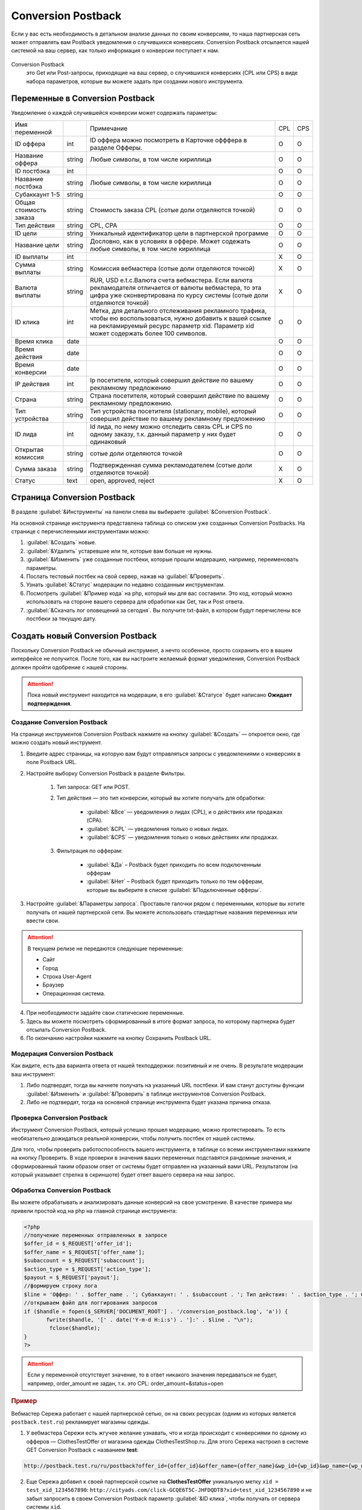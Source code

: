 ******************************
Conversion Postback
******************************

Если у вас есть необходимость в детальном анализе данных по своим конверсиям, то наша партнерская сеть может отправлять вам Postback уведомления о случившихся конверсиях. Conversion Postback отсылается нашей системой на ваш сервер, как только информация о конверсии поступает к нам.

.. figure:: ../../img/offers/offers_card.png
       :scale: 100 %
       :align: center
       :alt: Обзор карточки оффера

Conversion Postback
     это Get или Post-запросы, приходящие на ваш сервер, о случившихся конверсиях (CPL или CPS) в виде набора параметров, которые вы можете задать при создании нового инструмента.

Переменные в Conversion Postback
================================

Уведомление о каждой случившейся конверсии может содержать параметры:

+------------------------+--------+-----------------------------------------------+-----+-----+
| Имя переменной         |        | Примечание                                    | CPL | CPS |
+------------------------+--------+-----------------------------------------------+-----+-----+
| ID оффера              | int    | ID оффера можно посмотреть в Карточке         | O   | O   |
|                        |        | офффера в разделе Офферы.                     |     |     |
+------------------------+--------+-----------------------------------------------+-----+-----+
| Название оффера        | string | Любые символы, в том числе кириллица          | O   | O   |
+------------------------+--------+-----------------------------------------------+-----+-----+
| ID постбэка            | int    |                                               | O   | O   |
+------------------------+--------+-----------------------------------------------+-----+-----+
| Название постбэка      | string | Любые символы, в том числе кириллица          | O   | O   |
+------------------------+--------+-----------------------------------------------+-----+-----+
| Субаккаунт 1-5         | string |                                               | O   | O   |
+------------------------+--------+-----------------------------------------------+-----+-----+
| Общая стоимость заказа | string | Стоимость заказа CPL (сотые доли              | O   | O   |
|                        |        | отделяются точкой)                            |     |     |
+------------------------+--------+-----------------------------------------------+-----+-----+
| Тип действия           | string | CPL, CPA                                      | O   | O   |
+------------------------+--------+-----------------------------------------------+-----+-----+
| ID цели                | string | Уникальный идентификатор цели в               | O   | O   |
|                        |        | партнерской программе                         |     |     |
+------------------------+--------+-----------------------------------------------+-----+-----+
| Название цели          | string | Дословно, как в условиях в оффере. Может      | O   | O   |
|                        |        | содежать любые символы, в том числе кириллица |     |     |
+------------------------+--------+-----------------------------------------------+-----+-----+
| ID выплаты             | int    |                                               | Х   | O   |
+------------------------+--------+-----------------------------------------------+-----+-----+
| Сумма выплаты          | string | Комиссия вебмастера (сотые доли               | Х   | O   |
|                        |        | отделяются точкой)                            |     |     |
+------------------------+--------+-----------------------------------------------+-----+-----+
| Валюта выплаты         | string | RUR, USD e.t.c.Валюта счета вебмастера.       | Х   | O   |
|                        |        | Если валюта рекламодателя отличается от       |     |     |
|                        |        | валюты вебмастера, то эта цифра уже           |     |     |
|                        |        | сконвертирована по курсу системы (сотые       |     |     |
|                        |        | доли отделяются точкой)                       |     |     |
+------------------------+--------+-----------------------------------------------+-----+-----+
| ID клика               | int    | Метка, для детального отслеживания            | O   | O   |
|                        |        | рекламного трафика, чтобы ею                  |     |     |
|                        |        | воспользоваться, нужно добавить к вашей       |     |     |
|                        |        | ссылке на рекламируемый ресурс параметр       |     |     |
|                        |        | xid. Параметр xid может содержать более       |     |     |
|                        |        | 100 символов.                                 |     |     |
+------------------------+--------+-----------------------------------------------+-----+-----+
| Время клика            | date   |                                               | O   | O   |
+------------------------+--------+-----------------------------------------------+-----+-----+
| Время действия         | date   |                                               | O   | O   |
+------------------------+--------+-----------------------------------------------+-----+-----+
| Время конверсии        | date   |                                               | O   | O   |
+------------------------+--------+-----------------------------------------------+-----+-----+
| IP действия            | int    | Ip посетителя, который совершил действие      | O   | O   |
|                        |        | по вашему рекламному предложению              |     |     |
+------------------------+--------+-----------------------------------------------+-----+-----+
| Страна                 | string | Страна посетителя, который совершил           | O   | O   |
|                        |        | действие по вашему рекламному                 |     |     |
|                        |        | предложению.                                  |     |     |
+------------------------+--------+-----------------------------------------------+-----+-----+
| Тип устройства         | string | Тип устройства посетителя (stationary,        | O   | O   |
|                        |        | mobile), который совершил действие по         |     |     |
|                        |        | вашему рекламному предложению                 |     |     |
+------------------------+--------+-----------------------------------------------+-----+-----+
| ID лида                | int    | Id лида, по нему можно отследить связь CPL    | O   | O   |
|                        |        | и CPS по одному заказу, т.к. данный параметр  |     |     |
|                        |        | у них будет одинаковый                        |     |     |
+------------------------+--------+-----------------------------------------------+-----+-----+
| Открытая комиссия      | string | сотые доли отделяются точкой                  | O   | O   |
+------------------------+--------+-----------------------------------------------+-----+-----+
| Сумма заказа           | string | Подтвержденная сумма рекламодателем           | Х   | O   |
|                        |        | (сотые доли отделяются точкой)                |     |     |
+------------------------+--------+-----------------------------------------------+-----+-----+
| Статус                 | text   | open, approved, reject                        | Х   | O   |
+------------------------+--------+-----------------------------------------------+-----+-----+

Cтраница Conversion Postback
============================

В разделе :guilabel:`&Инструменты` на панели слева вы выбираете :guilabel:`&Conversion Postback`.

На основной странице инструмента представлена таблица со списком уже созданных Conversion Postbacks. На странице с перечисленными инструментами можно:

#. :guilabel:`&Создать` новые.
#. :guilabel:`&Удалить` устаревшие или те, которые вам больше не нужны.
#. :guilabel:`&Изменить` уже созданные постбеки, которые прошли модерацию, например, переименовать параметры.
#. Послать тестовый постбек на свой сервер, нажав на :guilabel:`&Проверить`.
#. Узнать :guilabel:`&Статус` модерации по недавно созданным инструментам.
#. Посмотреть :guilabel:`&Пример кода` на php, который мы для вас составили. Это код, который можно использовать на стороне вашего сервера для обработки как Get, так и Post ответа.
#. :guilabel:`&Скачать лог оповещений за сегодня`.  Вы получите txt-файл, в котором будут перечислены все постбеки за текущую дату.

Cоздать новый Conversion Postback
=================================

Поскольку Conversion Postback не обычный инструмент, а нечто особенное, просто сохранить его в вашем интерфейсе не получится. После того, как вы настроите желаемый формат уведомления, Conversion Postback должен пройти одобрение с нашей стороны.

.. attention:: Пока новый инструмент находится на модерации, в его :guilabel:`&Статусе` будет написано **Ожидает подтверждения**.

Создание Conversion Postback
----------------------------

На странице инструментов Conversion Postback нажмите на кнопку :guilabel:`&Создать` — откроется окно, где можно создать новый инструмент.

#. Введите адрес страницы, на которую вам будут отправляться запросы с уведомлениями о конверсиях в поле Postback URL.
#. Настройте выборку Conversion Postback в разделе Фильтры.

       #. Тип запроса: GET или POST.
       #. Тип действия — это тип конверсии, который вы хотите получать для обработки:
       
              * :guilabel:`&Все` — уведомления о лидах (CPL), и о действиях или продажах (CPA).
              * :guilabel:`&CPL` — уведомления только о новых лидах.
              * :guilabel:`&CPS` — уведомления только о новых действиях или продажах.
              
       #. Фильтрация по офферам:
       
              * :guilabel:`&Да` – Postback будет приходить по всем подключенным офферам
              * :guilabel:`&Нет` – Postback будет приходить только по тем офферам, которые вы выберите в списке :guilabel:`&Подключенные офферы`. 
              
#. Настройте :guilabel:`&Параметры запроса`. Проставьте галочки рядом с переменными, которые вы хотите получать от нашей партнерской сети. Вы можете использовать стандартные названия переменных или ввести свои.

.. attention::

    В текущем релизе не передаются следующие переменные:
   
    * Сайт
    * Город
    * Строка User-Agent
    * Браузер
    * Операционная система.

4. При необходимости задайте свои статические переменные.
5. Здесь вы можете посмотреть cформированный в итоге формат запроса, по которому партнерка будет отсылать Conversion Postback.
6. По окончанию настройки нажмите на кнопку Сохранить Postback URL.

Модерация Conversion Postback
-----------------------------

Как видите, есть два варианта ответа от нашей техподдержки: позитивный и не очень. В результате модерации ваш инструмент:

#. Либо подтвердят, тогда вы начнете получать на указанный URL постбеки. И вам станут доступны функции :guilabel:`&Изменить` и :guilabel:`&Проверить` в таблице инструментов Conversion Postback.
#. Либо не подтвердят, тогда на основной странице инструмента будет указана причина отказа.

Проверка Conversion Postback
----------------------------

Инструмент Conversion Postback, который успешно прошел модерацию, можно протестировать. То есть необязательно дожидаться реальной конверсии, чтобы получить постбек от нашей системы. 

Для того, чтобы проверить работоспособность вашего инструмента, в таблице со всеми инструментами нажмите на кнопку Проверить. В ходе проверки в значения ваших переменных подставятся рандомные значения, и сформированный таким образом ответ от системы будет отправлен на указанный вами URL. Результатом (на который указывает стрелка в скриншоте) будет ответ вашего сервера на наш запрос.

Обработка Conversion Postback
-----------------------------

Вы можете обрабатывать и анализировать данные конверсий на свое усмотрение. В качестве примера мы привели простой код на php на главной странице инструмента:

.. code-block:: php

       <?php
       //получение переменных отправленных в запросе
       $offer_id = $_REQUEST['offer_id'];
       $offer_name = $_REQUEST['offer_name'];
       $subaccount = $_REQUEST['subaccount'];
       $action_type = $_REQUEST['action_type'];
       $payout = $_REQUEST['payout'];
       //формируем строку лога
       $line = 'Оффер: ' . $offer_name . '; Субаккаунт: ' . $subaccount . '; Тип действия: ' . $action_type . '; Сумма выплаты: ' . $payout . "\n";
       //открываем файл для логгирования запросов
       if ($handle = fopen($_SERVER['DOCUMENT_ROOT'] . '/conversion_postback.log', 'a')) {
              fwrite($handle, '[' . date('Y-m-d H:i:s') . ']:' . $line . "\n");
               fclose($handle);
       }
       ?>

.. attention:: Если у переменной отсутствует значение, то в ответ никакого значения передаваться не будет, например, order_amount не задан, т.к. это CPL: order_amount=&status=open

.. rubric:: Пример

Вебмастер Сережа работает с нашей партнерской сетью, он на своих ресурсах (одним из которых является ``postback.test.ru``) рекламирует магазины одежды.

1. У вебмастера Сережи есть жгучее желание узнавать, что и когда происходит с конверсиями по одному из офферов — ClothesTestOffer  от магазина одежды ClothesTestShop.ru. Для этого Сережа настроил в системе GET Conversion Postback с названием **test**:

.. code-block:: php

       http://postback.test.ru/ru/postback?offer_id={offer_id}&offer_name={offer_name}&wp_id={wp_id}&wp_name={wp_name}&order_total={order_total}&action_type={action_type}&target_id={target_id}&target_name={target_name}&payout_id={payout_id}&payout={payout}&payout_currency={payout_currency}&click_id={click_id}&click_time={click_time}&event_time={event_time}&conversion_time={conversion_time}&ip={ip}&country={country}&user_device={user_device}&cpl_id={cpl_id}&open_commission={open_commission}&order_amount={order_amount}&status={status}&offer=ClothesTest

2. Еще Сережа добавил к своей партнерской ссылке на **ClothesTestOffer** уникальную метку ``xid = test_xid_1234567890``: ``http://cityads.com/click-GCQE6T5C-JHFDQDT8?xid=test_xid_1234567890`` и не забыл запросить в своем Conversion Postback параметр :guilabel:`&ID клика`, чтобы получать от сервера системы ``xid``.

3. Девушка Надя на сайте Сережи увидела классную рекламу и перешла по партнерской ссылке на сайт ClothesTestShop.ru. Так она положила в свою корзину 5 платьев на сумму 15000RUR и оформила заказ – вебмастеру пришел CPL Conversion Postback вот такого вида:

.. code-block:: php

       http://postback.test.ru/ru/postback/?offer_id=3135&offer_name=ClothesTestOffer&wp_id=51935&wp_name=test&order_total=15000&action_type=CPL&target_id=89153&target_name=NewTarget&payout_id=&payout=&payout_currency=&click_id=test_xid_1234567890&click_time=1461595009&event_time=1461595182&conversion_time=&ip=212.233.125.98&country=RU&user_device=stationary&cpl_id=1555693533&open_commission=1500&order_amount=&status=open&offer=ClothesTest

4. Однако, когда Наде привезли платья, в 2 из них она не влезла и в итоге оплатила только 3 штуки на 10000RUR – вебмастеру пришел CPS Conversion Postback вот такого вида:

.. code-block:: php
       
       http://postback.test.ru/ru/postback/?offer_id=3135&offer_name=ClothesTest_Dress&wp_id=51935&wp_name=test&order_total=15000&action_type=CPA&target_id=89752&target_name=Оплаченный заказ&payout_id=3424973352&payout=942&payout_currency=RUR&data=test_xid_1234567890&click_time=1461595009&event_time=1461595947&conversion_time=1461596078&ip=212.233.125.98&country=RU&user_device=stationary&cpl_id=1555693533&open_commission=1500&order_amount=10000&status=approved&offer=ClothesTest

